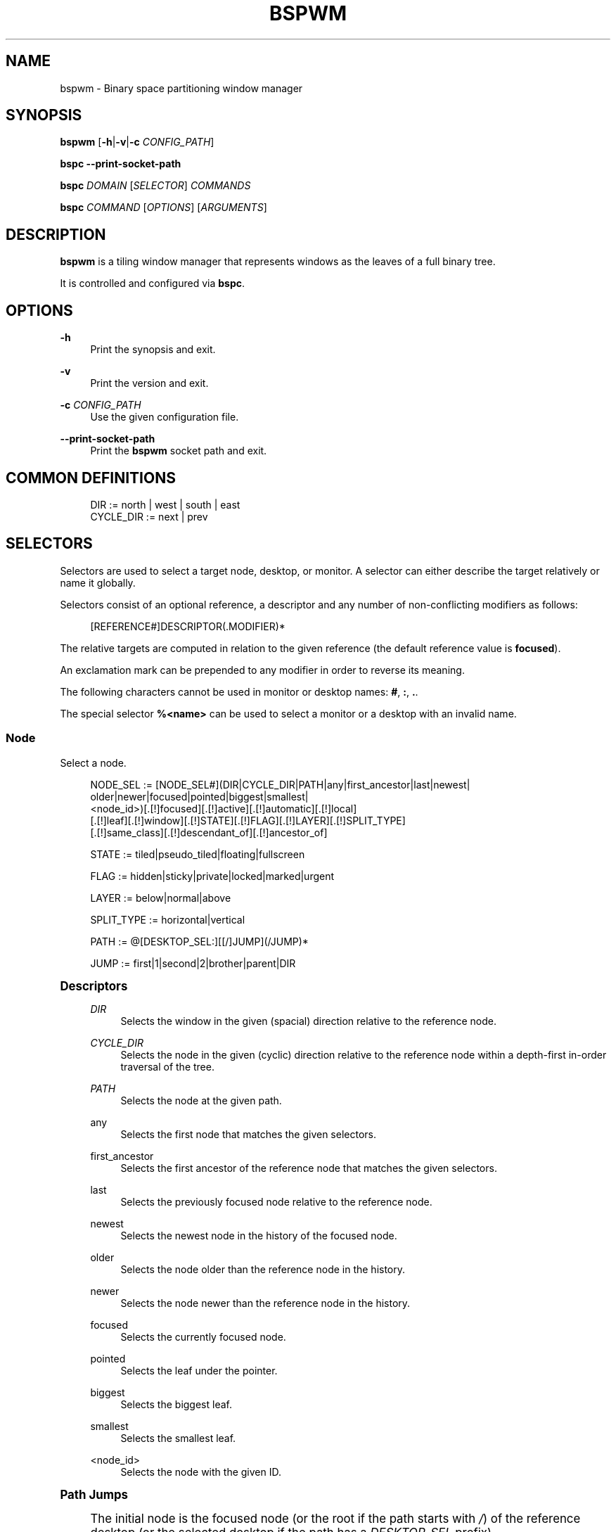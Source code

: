 '\" t
.\"     Title: bspwm
.\"    Author: [see the "Author" section]
.\" Generator: DocBook XSL Stylesheets vsnapshot <http://docbook.sf.net/>
.\"      Date: 04/05/2023
.\"    Manual: Bspwm Manual
.\"    Source: Bspwm 0.9.10-49-gc58c67a
.\"  Language: English
.\"
.TH "BSPWM" "1" "04/05/2023" "Bspwm 0\&.9\&.10\-49\-gc58c67a" "Bspwm Manual"
.\" -----------------------------------------------------------------
.\" * Define some portability stuff
.\" -----------------------------------------------------------------
.\" ~~~~~~~~~~~~~~~~~~~~~~~~~~~~~~~~~~~~~~~~~~~~~~~~~~~~~~~~~~~~~~~~~
.\" http://bugs.debian.org/507673
.\" http://lists.gnu.org/archive/html/groff/2009-02/msg00013.html
.\" ~~~~~~~~~~~~~~~~~~~~~~~~~~~~~~~~~~~~~~~~~~~~~~~~~~~~~~~~~~~~~~~~~
.ie \n(.g .ds Aq \(aq
.el       .ds Aq '
.\" -----------------------------------------------------------------
.\" * set default formatting
.\" -----------------------------------------------------------------
.\" disable hyphenation
.nh
.\" disable justification (adjust text to left margin only)
.ad l
.\" -----------------------------------------------------------------
.\" * MAIN CONTENT STARTS HERE *
.\" -----------------------------------------------------------------
.SH "NAME"
bspwm \- Binary space partitioning window manager
.SH "SYNOPSIS"
.sp
\fBbspwm\fR [\fB\-h\fR|\fB\-v\fR|\fB\-c\fR \fICONFIG_PATH\fR]
.sp
\fBbspc \-\-print\-socket\-path\fR
.sp
\fBbspc\fR \fIDOMAIN\fR [\fISELECTOR\fR] \fICOMMANDS\fR
.sp
\fBbspc\fR \fICOMMAND\fR [\fIOPTIONS\fR] [\fIARGUMENTS\fR]
.SH "DESCRIPTION"
.sp
\fBbspwm\fR is a tiling window manager that represents windows as the leaves of a full binary tree\&.
.sp
It is controlled and configured via \fBbspc\fR\&.
.SH "OPTIONS"
.PP
\fB\-h\fR
.RS 4
Print the synopsis and exit\&.
.RE
.PP
\fB\-v\fR
.RS 4
Print the version and exit\&.
.RE
.PP
\fB\-c\fR \fICONFIG_PATH\fR
.RS 4
Use the given configuration file\&.
.RE
.PP
\fB\-\-print\-socket\-path\fR
.RS 4
Print the
\fBbspwm\fR
socket path and exit\&.
.RE
.SH "COMMON DEFINITIONS"
.sp
.if n \{\
.RS 4
.\}
.nf
DIR         := north | west | south | east
CYCLE_DIR   := next | prev
.fi
.if n \{\
.RE
.\}
.SH "SELECTORS"
.sp
Selectors are used to select a target node, desktop, or monitor\&. A selector can either describe the target relatively or name it globally\&.
.sp
Selectors consist of an optional reference, a descriptor and any number of non\-conflicting modifiers as follows:
.sp
.if n \{\
.RS 4
.\}
.nf
[REFERENCE#]DESCRIPTOR(\&.MODIFIER)*
.fi
.if n \{\
.RE
.\}
.sp
The relative targets are computed in relation to the given reference (the default reference value is \fBfocused\fR)\&.
.sp
An exclamation mark can be prepended to any modifier in order to reverse its meaning\&.
.sp
The following characters cannot be used in monitor or desktop names: \fB#\fR, \fB:\fR, \fB\&.\fR\&.
.sp
The special selector \fB%<name>\fR can be used to select a monitor or a desktop with an invalid name\&.
.SS "Node"
.sp
Select a node\&.
.sp
.if n \{\
.RS 4
.\}
.nf
NODE_SEL := [NODE_SEL#](DIR|CYCLE_DIR|PATH|any|first_ancestor|last|newest|
                        older|newer|focused|pointed|biggest|smallest|
                        <node_id>)[\&.[!]focused][\&.[!]active][\&.[!]automatic][\&.[!]local]
                                  [\&.[!]leaf][\&.[!]window][\&.[!]STATE][\&.[!]FLAG][\&.[!]LAYER][\&.[!]SPLIT_TYPE]
                                  [\&.[!]same_class][\&.[!]descendant_of][\&.[!]ancestor_of]

STATE := tiled|pseudo_tiled|floating|fullscreen

FLAG := hidden|sticky|private|locked|marked|urgent

LAYER := below|normal|above

SPLIT_TYPE := horizontal|vertical

PATH := @[DESKTOP_SEL:][[/]JUMP](/JUMP)*

JUMP := first|1|second|2|brother|parent|DIR
.fi
.if n \{\
.RE
.\}
.sp
.it 1 an-trap
.nr an-no-space-flag 1
.nr an-break-flag 1
.br
.ps +1
\fBDescriptors\fR
.RS 4
.PP
\fIDIR\fR
.RS 4
Selects the window in the given (spacial) direction relative to the reference node\&.
.RE
.PP
\fICYCLE_DIR\fR
.RS 4
Selects the node in the given (cyclic) direction relative to the reference node within a depth\-first in\-order traversal of the tree\&.
.RE
.PP
\fIPATH\fR
.RS 4
Selects the node at the given path\&.
.RE
.PP
any
.RS 4
Selects the first node that matches the given selectors\&.
.RE
.PP
first_ancestor
.RS 4
Selects the first ancestor of the reference node that matches the given selectors\&.
.RE
.PP
last
.RS 4
Selects the previously focused node relative to the reference node\&.
.RE
.PP
newest
.RS 4
Selects the newest node in the history of the focused node\&.
.RE
.PP
older
.RS 4
Selects the node older than the reference node in the history\&.
.RE
.PP
newer
.RS 4
Selects the node newer than the reference node in the history\&.
.RE
.PP
focused
.RS 4
Selects the currently focused node\&.
.RE
.PP
pointed
.RS 4
Selects the leaf under the pointer\&.
.RE
.PP
biggest
.RS 4
Selects the biggest leaf\&.
.RE
.PP
smallest
.RS 4
Selects the smallest leaf\&.
.RE
.PP
<node_id>
.RS 4
Selects the node with the given ID\&.
.RE
.RE
.sp
.it 1 an-trap
.nr an-no-space-flag 1
.nr an-break-flag 1
.br
.ps +1
\fBPath Jumps\fR
.RS 4
.sp
The initial node is the focused node (or the root if the path starts with \fI/\fR) of the reference desktop (or the selected desktop if the path has a \fIDESKTOP_SEL\fR prefix)\&.
.PP
1|first
.RS 4
Jumps to the first child\&.
.RE
.PP
2|second
.RS 4
Jumps to the second child\&.
.RE
.PP
brother
.RS 4
Jumps to the brother node\&.
.RE
.PP
parent
.RS 4
Jumps to the parent node\&.
.RE
.PP
\fIDIR\fR
.RS 4
Jumps to the node holding the edge in the given direction\&.
.RE
.RE
.sp
.it 1 an-trap
.nr an-no-space-flag 1
.nr an-break-flag 1
.br
.ps +1
\fBModifiers\fR
.RS 4
.PP
[!]focused
.RS 4
Only consider the focused node\&.
.RE
.PP
[!]active
.RS 4
Only consider nodes that are the focused node of their desktop\&.
.RE
.PP
[!]automatic
.RS 4
Only consider nodes in automatic insertion mode\&. See also
\fB\-\-presel\-dir\fR
under
\fBNode\fR
in the
\fBDOMAINS\fR
section below\&.
.RE
.PP
[!]local
.RS 4
Only consider nodes in the reference desktop\&.
.RE
.PP
[!]leaf
.RS 4
Only consider leaf nodes\&.
.RE
.PP
[!]window
.RS 4
Only consider nodes that hold a window\&.
.RE
.PP
[!](tiled|pseudo_tiled|floating|fullscreen)
.RS 4
Only consider windows in the given state\&.
.RE
.PP
[!]same_class
.RS 4
Only consider windows that have the same class as the reference window\&.
.RE
.PP
[!]descendant_of
.RS 4
Only consider nodes that are descendants of the reference node\&.
.RE
.PP
[!]ancestor_of
.RS 4
Only consider nodes that are ancestors of the reference node\&.
.RE
.PP
[!](hidden|sticky|private|locked|marked|urgent)
.RS 4
Only consider windows that have the given flag set\&.
.RE
.PP
[!](below|normal|above)
.RS 4
Only consider windows in the given layer\&.
.RE
.PP
[!](horizontal|vertical)
.RS 4
Only consider nodes with the given split type\&.
.RE
.RE
.SS "Desktop"
.sp
Select a desktop\&.
.sp
.if n \{\
.RS 4
.\}
.nf
DESKTOP_SEL := [DESKTOP_SEL#](CYCLE_DIR|any|last|newest|older|newer|
                              [MONITOR_SEL:](focused|^<n>)|
                              <desktop_id>|<desktop_name>)[\&.[!]focused][\&.[!]active]
                                                          [\&.[!]occupied][\&.[!]urgent][\&.[!]local]
                                                          [\&.[!]LAYOUT][\&.[!]user_LAYOUT]

LAYOUT := tiled|monocle
.fi
.if n \{\
.RE
.\}
.sp
.it 1 an-trap
.nr an-no-space-flag 1
.nr an-break-flag 1
.br
.ps +1
\fBDescriptors\fR
.RS 4
.PP
\fICYCLE_DIR\fR
.RS 4
Selects the desktop in the given direction relative to the reference desktop\&.
.RE
.PP
any
.RS 4
Selects the first desktop that matches the given selectors\&.
.RE
.PP
last
.RS 4
Selects the previously focused desktop relative to the reference desktop\&.
.RE
.PP
newest
.RS 4
Selects the newest desktop in the history of the focused desktops\&.
.RE
.PP
older
.RS 4
Selects the desktop older than the reference desktop in the history\&.
.RE
.PP
newer
.RS 4
Selects the desktop newer than the reference desktop in the history\&.
.RE
.PP
focused
.RS 4
Selects the currently focused desktop\&.
.RE
.PP
^<n>
.RS 4
Selects the nth desktop\&. If
\fBMONITOR_SEL\fR
is given, selects the nth desktop on the selected monitor\&.
.RE
.PP
<desktop_id>
.RS 4
Selects the desktop with the given ID\&.
.RE
.PP
<desktop_name>
.RS 4
Selects the desktop with the given name\&.
.RE
.RE
.sp
.it 1 an-trap
.nr an-no-space-flag 1
.nr an-break-flag 1
.br
.ps +1
\fBModifiers\fR
.RS 4
.PP
[!]focused
.RS 4
Only consider the focused desktop\&.
.RE
.PP
[!]active
.RS 4
Only consider desktops that are the focused desktop of their monitor\&.
.RE
.PP
[!]occupied
.RS 4
Only consider occupied desktops\&.
.RE
.PP
[!]urgent
.RS 4
Only consider urgent desktops\&.
.RE
.PP
[!]local
.RS 4
Only consider desktops inside the reference monitor\&.
.RE
.PP
[!](tiled|monocle)
.RS 4
Only consider desktops with the given layout\&.
.RE
.PP
[!](user_tiled|user_monocle)
.RS 4
Only consider desktops which have the given layout as userLayout\&.
.RE
.RE
.SS "Monitor"
.sp
Select a monitor\&.
.sp
.if n \{\
.RS 4
.\}
.nf
MONITOR_SEL := [MONITOR_SEL#](DIR|CYCLE_DIR|any|last|newest|older|newer|
                              focused|pointed|primary|^<n>|
                              <monitor_id>|<monitor_name>)[\&.[!]focused][\&.[!]occupied]
.fi
.if n \{\
.RE
.\}
.sp
.it 1 an-trap
.nr an-no-space-flag 1
.nr an-break-flag 1
.br
.ps +1
\fBDescriptors\fR
.RS 4
.PP
\fIDIR\fR
.RS 4
Selects the monitor in the given (spacial) direction relative to the reference monitor\&.
.RE
.PP
\fICYCLE_DIR\fR
.RS 4
Selects the monitor in the given (cyclic) direction relative to the reference monitor\&.
.RE
.PP
any
.RS 4
Selects the first monitor that matches the given selectors\&.
.RE
.PP
last
.RS 4
Selects the previously focused monitor relative to the reference monitor\&.
.RE
.PP
newest
.RS 4
Selects the newest monitor in the history of the focused monitors\&.
.RE
.PP
older
.RS 4
Selects the monitor older than the reference monitor in the history\&.
.RE
.PP
newer
.RS 4
Selects the monitor newer than the reference monitor in the history\&.
.RE
.PP
focused
.RS 4
Selects the currently focused monitor\&.
.RE
.PP
pointed
.RS 4
Selects the monitor under the pointer\&.
.RE
.PP
primary
.RS 4
Selects the primary monitor\&.
.RE
.PP
^<n>
.RS 4
Selects the nth monitor\&.
.RE
.PP
<monitor_id>
.RS 4
Selects the monitor with the given ID\&.
.RE
.PP
<monitor_name>
.RS 4
Selects the monitor with the given name\&.
.RE
.RE
.sp
.it 1 an-trap
.nr an-no-space-flag 1
.nr an-break-flag 1
.br
.ps +1
\fBModifiers\fR
.RS 4
.PP
[!]focused
.RS 4
Only consider the focused monitor\&.
.RE
.PP
[!]occupied
.RS 4
Only consider monitors where the focused desktop is occupied\&.
.RE
.RE
.SH "WINDOW STATES"
.PP
tiled
.RS 4
Its size and position are determined by the window tree\&.
.RE
.PP
pseudo_tiled
.RS 4
A tiled window that automatically shrinks but doesn\(cqt stretch beyond its floating size\&.
.RE
.PP
floating
.RS 4
Can be moved/resized freely\&. Although it doesn\(cqt use any tiling space, it is still part of the window tree\&.
.RE
.PP
fullscreen
.RS 4
Fills its monitor rectangle and has no borders\&.
.RE
.SH "NODE FLAGS"
.PP
hidden
.RS 4
Is hidden and doesn\(cqt occupy any tiling space\&.
.RE
.PP
sticky
.RS 4
Stays in the focused desktop of its monitor\&.
.RE
.PP
private
.RS 4
Tries to keep the same tiling position/size\&.
.RE
.PP
locked
.RS 4
Ignores the
\fBnode \-\-close\fR
message\&.
.RE
.PP
marked
.RS 4
Is marked (useful for deferred actions)\&. A marked node becomes unmarked after being sent on a preselected node\&.
.RE
.PP
urgent
.RS 4
Has its urgency hint set\&. This flag is set externally\&.
.RE
.SH "STACKING LAYERS"
.sp
There\(cqs three stacking layers: BELOW, NORMAL and ABOVE\&.
.sp
In each layer, the window are orderered as follow: tiled & pseudo\-tiled < floating < fullscreen\&.
.SH "RECEPTACLES"
.sp
A leaf node that doesn\(cqt hold any window is called a receptacle\&. When a node is inserted on a receptacle in automatic mode, it will replace the receptacle\&. A receptacle can be inserted on a node, preselected and killed\&. Receptacles can therefore be used to build a tree whose leaves are receptacles\&. Using the appropriate rules, one can then send windows on the leaves of this tree\&. This feature is used in \fIexamples/receptacles\fR to store and recreate layouts\&.
.SH "DOMAINS"
.SS "Node"
.sp
.it 1 an-trap
.nr an-no-space-flag 1
.nr an-break-flag 1
.br
.ps +1
\fBGeneral Syntax\fR
.RS 4
.sp
node [\fINODE_SEL\fR] \fICOMMANDS\fR
.sp
If \fINODE_SEL\fR is omitted, \fBfocused\fR is assumed\&.
.RE
.sp
.it 1 an-trap
.nr an-no-space-flag 1
.nr an-break-flag 1
.br
.ps +1
\fBCommands\fR
.RS 4
.PP
\fB\-f\fR, \fB\-\-focus\fR [\fINODE_SEL\fR]
.RS 4
Focus the selected or given node\&.
.RE
.PP
\fB\-a\fR, \fB\-\-activate\fR [\fINODE_SEL\fR]
.RS 4
Activate the selected or given node\&.
.RE
.PP
\fB\-d\fR, \fB\-\-to\-desktop\fR \fIDESKTOP_SEL\fR [\fB\-\-follow\fR]
.RS 4
Send the selected node to the given desktop\&. If
\fB\-\-follow\fR
is passed, the focused node will stay focused\&.
.RE
.PP
\fB\-m\fR, \fB\-\-to\-monitor\fR \fIMONITOR_SEL\fR [\fB\-\-follow\fR]
.RS 4
Send the selected node to the given monitor\&. If
\fB\-\-follow\fR
is passed, the focused node will stay focused\&.
.RE
.PP
\fB\-n\fR, \fB\-\-to\-node\fR \fINODE_SEL\fR [\fB\-\-follow\fR]
.RS 4
Send the selected node on the given node\&. If
\fB\-\-follow\fR
is passed, the focused node will stay focused\&.
.RE
.PP
\fB\-s\fR, \fB\-\-swap\fR \fINODE_SEL\fR [\fB\-\-follow\fR]
.RS 4
Swap the selected node with the given node\&. If
\fB\-\-follow\fR
is passed, the focused node will stay focused\&.
.RE
.PP
\fB\-p\fR, \fB\-\-presel\-dir\fR [~]\fIDIR\fR|cancel
.RS 4
Preselect the splitting area of the selected node (or cancel the preselection)\&. If
\fB~\fR
is prepended to
\fIDIR\fR
and the current preselection direction matches
\fIDIR\fR, then the argument is interpreted as
\fBcancel\fR\&. A node with a preselected area is said to be in "manual insertion mode"\&.
.RE
.PP
\fB\-o\fR, \fB\-\-presel\-ratio\fR \fIRATIO\fR
.RS 4
Set the splitting ratio of the preselection area\&.
.RE
.PP
\fB\-v\fR, \fB\-\-move\fR \fIdx\fR \fIdy\fR
.RS 4
Move the selected window by
\fIdx\fR
pixels horizontally and
\fIdy\fR
pixels vertically\&.
.RE
.PP
\fB\-z\fR, \fB\-\-resize\fR top|left|bottom|right|top_left|top_right|bottom_right|bottom_left \fIdx\fR \fIdy\fR
.RS 4
Resize the selected window by moving the given handle by
\fIdx\fR
pixels horizontally and
\fIdy\fR
pixels vertically\&.
.RE
.PP
\fB\-y\fR, \fB\-\-type\fR \fICYCLE_DIR\fR|horizontal|vertical
.RS 4
Set or cycle the splitting type of the selected node\&.
.RE
.PP
\fB\-r\fR, \fB\-\-ratio\fR \fIRATIO\fR|(+|\-)(\fIPIXELS\fR|\fIFRACTION\fR)
.RS 4
Set the splitting ratio of the selected node (0 <
\fIRATIO\fR
< 1)\&.
.RE
.PP
\fB\-R\fR, \fB\-\-rotate\fR \fI90|270|180\fR
.RS 4
Rotate the tree rooted at the selected node\&.
.RE
.PP
\fB\-F\fR, \fB\-\-flip\fR \fIhorizontal|vertical\fR
.RS 4
Flip the tree rooted at selected node\&.
.RE
.PP
\fB\-E\fR, \fB\-\-equalize\fR
.RS 4
Reset the split ratios of the tree rooted at the selected node to their default value\&.
.RE
.PP
\fB\-B\fR, \fB\-\-balance\fR
.RS 4
Adjust the split ratios of the tree rooted at the selected node so that all windows occupy the same area\&.
.RE
.PP
\fB\-C\fR, \fB\-\-circulate\fR forward|backward
.RS 4
Circulate the windows of the tree rooted at the selected node\&.
.RE
.PP
\fB\-t\fR, \fB\-\-state\fR ~|[~]\fISTATE\fR
.RS 4
Set the state of the selected window\&. If
\fB~\fR
is present and the current state matches
\fISTATE\fR, then the argument is interpreted as its last state\&. If the argument is just
\fB~\fR
with
\fISTATE\fR
omitted, then the state of the selected window is set to its last state\&.
.RE
.PP
\fB\-g\fR, \fB\-\-flag\fR hidden|sticky|private|locked|marked[=on|off]
.RS 4
Set or toggle the given flag for the selected node\&.
.RE
.PP
\fB\-l\fR, \fB\-\-layer\fR below|normal|above
.RS 4
Set the stacking layer of the selected window\&.
.RE
.PP
\fB\-i\fR, \fB\-\-insert\-receptacle\fR
.RS 4
Insert a receptacle node at the selected node\&.
.RE
.PP
\fB\-c\fR, \fB\-\-close\fR
.RS 4
Close the windows rooted at the selected node\&.
.RE
.PP
\fB\-k\fR, \fB\-\-kill\fR
.RS 4
Kill the windows rooted at the selected node\&.
.RE
.RE
.SS "Desktop"
.sp
.it 1 an-trap
.nr an-no-space-flag 1
.nr an-break-flag 1
.br
.ps +1
\fBGeneral Syntax\fR
.RS 4
.sp
desktop [\fIDESKTOP_SEL\fR] \fICOMMANDS\fR
.sp
If \fIDESKTOP_SEL\fR is omitted, \fBfocused\fR is assumed\&.
.RE
.sp
.it 1 an-trap
.nr an-no-space-flag 1
.nr an-break-flag 1
.br
.ps +1
\fBCOMMANDS\fR
.RS 4
.PP
\fB\-f\fR, \fB\-\-focus\fR [\fIDESKTOP_SEL\fR]
.RS 4
Focus the selected or given desktop\&.
.RE
.PP
\fB\-a\fR, \fB\-\-activate\fR [\fIDESKTOP_SEL\fR]
.RS 4
Activate the selected or given desktop\&.
.RE
.PP
\fB\-m\fR, \fB\-\-to\-monitor\fR \fIMONITOR_SEL\fR [\fB\-\-follow\fR]
.RS 4
Send the selected desktop to the given monitor\&. If
\fB\-\-follow\fR
is passed, the focused desktop will stay focused\&.
.RE
.PP
\fB\-s\fR, \fB\-\-swap\fR \fIDESKTOP_SEL\fR [\fB\-\-follow\fR]
.RS 4
Swap the selected desktop with the given desktop\&. If
\fB\-\-follow\fR
is passed, the focused desktop will stay focused\&.
.RE
.PP
\fB\-l\fR, \fB\-\-layout\fR \fICYCLE_DIR\fR|monocle|tiled
.RS 4
Set or cycle the layout of the selected desktop\&.
.RE
.PP
\fB\-n\fR, \fB\-\-rename\fR <new_name>
.RS 4
Rename the selected desktop\&.
.RE
.PP
\fB\-b\fR, \fB\-\-bubble\fR \fICYCLE_DIR\fR
.RS 4
Bubble the selected desktop in the given direction\&.
.RE
.PP
\fB\-r\fR, \fB\-\-remove\fR
.RS 4
Remove the selected desktop\&.
.RE
.RE
.SS "Monitor"
.sp
.it 1 an-trap
.nr an-no-space-flag 1
.nr an-break-flag 1
.br
.ps +1
\fBGeneral Syntax\fR
.RS 4
.sp
monitor [\fIMONITOR_SEL\fR] \fICOMMANDS\fR
.sp
If \fIMONITOR_SEL\fR is omitted, \fBfocused\fR is assumed\&.
.RE
.sp
.it 1 an-trap
.nr an-no-space-flag 1
.nr an-break-flag 1
.br
.ps +1
\fBCommands\fR
.RS 4
.PP
\fB\-f\fR, \fB\-\-focus\fR [\fIMONITOR_SEL\fR]
.RS 4
Focus the selected or given monitor\&.
.RE
.PP
\fB\-s\fR, \fB\-\-swap\fR \fIMONITOR_SEL\fR
.RS 4
Swap the selected monitor with the given monitor\&.
.RE
.PP
\fB\-a\fR, \fB\-\-add\-desktops\fR <name>\&...
.RS 4
Create desktops with the given names in the selected monitor\&.
.RE
.PP
\fB\-o\fR, \fB\-\-reorder\-desktops\fR <name>\&...
.RS 4
Reorder the desktops of the selected monitor to match the given order\&.
.RE
.PP
\fB\-d\fR, \fB\-\-reset\-desktops\fR <name>\&...
.RS 4
Rename, add or remove desktops depending on whether the number of given names is equal, superior or inferior to the number of existing desktops\&.
.RE
.PP
\fB\-g\fR, \fB\-\-rectangle\fR WxH+X+Y
.RS 4
Set the rectangle of the selected monitor\&.
.RE
.PP
\fB\-n\fR, \fB\-\-rename\fR <new_name>
.RS 4
Rename the selected monitor\&.
.RE
.PP
\fB\-r\fR, \fB\-\-remove\fR
.RS 4
Remove the selected monitor\&.
.RE
.RE
.SS "Query"
.sp
.it 1 an-trap
.nr an-no-space-flag 1
.nr an-break-flag 1
.br
.ps +1
\fBGeneral Syntax\fR
.RS 4
.sp
query \fICOMMANDS\fR [\fIOPTIONS\fR]
.RE
.sp
.it 1 an-trap
.nr an-no-space-flag 1
.nr an-break-flag 1
.br
.ps +1
\fBCommands\fR
.RS 4
.sp
The optional selectors are references\&.
.PP
\fB\-N\fR, \fB\-\-nodes\fR [\fINODE_SEL\fR]
.RS 4
List the IDs of the matching nodes\&.
.RE
.PP
\fB\-D\fR, \fB\-\-desktops\fR [\fIDESKTOP_SEL\fR]
.RS 4
List the IDs (or names) of the matching desktops\&.
.RE
.PP
\fB\-M\fR, \fB\-\-monitors\fR [\fIMONITOR_SEL\fR]
.RS 4
List the IDs (or names) of the matching monitors\&.
.RE
.PP
\fB\-T\fR, \fB\-\-tree\fR
.RS 4
Print a JSON representation of the matching item\&.
.RE
.RE
.sp
.it 1 an-trap
.nr an-no-space-flag 1
.nr an-break-flag 1
.br
.ps +1
\fBOptions\fR
.RS 4
.PP
\fB\-m\fR,\fB\-\-monitor\fR [\fIMONITOR_SEL\fR|\fIMONITOR_MODIFIERS\fR], \fB\-d\fR,\fB\-\-desktop\fR [\fIDESKTOP_SEL\fR|\fIDESKTOP_MODIFIERS\fR], \fB\-n\fR,\fB\-\-node\fR [\fINODE_SEL\fR|\fINODE_MODIFIERS\fR]
.RS 4
Constrain matches to the selected monitors, desktops or nodes\&.
.RE
.PP
\fB\-\-names\fR
.RS 4
Print names instead of IDs\&. Can only be used with
\fI\-M\fR
and
\fI\-D\fR\&.
.RE
.RE
.SS "Wm"
.sp
.it 1 an-trap
.nr an-no-space-flag 1
.nr an-break-flag 1
.br
.ps +1
\fBGeneral Syntax\fR
.RS 4
.sp
wm \fICOMMANDS\fR
.RE
.sp
.it 1 an-trap
.nr an-no-space-flag 1
.nr an-break-flag 1
.br
.ps +1
\fBCommands\fR
.RS 4
.PP
\fB\-d\fR, \fB\-\-dump\-state\fR
.RS 4
Dump the current world state on standard output\&.
.RE
.PP
\fB\-l\fR, \fB\-\-load\-state\fR <file_path>
.RS 4
Load a world state from the given file\&. The path must be absolute\&.
.RE
.PP
\fB\-a\fR, \fB\-\-add\-monitor\fR <name> WxH+X+Y
.RS 4
Add a monitor for the given name and rectangle\&.
.RE
.PP
\fB\-O\fR, \fB\-\-reorder\-monitors\fR <name>\&...
.RS 4
Reorder the list of monitors to match the given order\&.
.RE
.PP
\fB\-o\fR, \fB\-\-adopt\-orphans\fR
.RS 4
Manage all the unmanaged windows remaining from a previous session\&.
.RE
.PP
\fB\-h\fR, \fB\-\-record\-history\fR on|off
.RS 4
Enable or disable the recording of node focus history\&.
.RE
.PP
\fB\-g\fR, \fB\-\-get\-status\fR
.RS 4
Print the current status information\&.
.RE
.PP
\fB\-r\fR, \fB\-\-restart\fR
.RS 4
Restart the window manager
.RE
.RE
.SS "Rule"
.sp
.it 1 an-trap
.nr an-no-space-flag 1
.nr an-break-flag 1
.br
.ps +1
\fBGeneral Syntax\fR
.RS 4
.sp
rule \fICOMMANDS\fR
.RE
.sp
.it 1 an-trap
.nr an-no-space-flag 1
.nr an-break-flag 1
.br
.ps +1
\fBCommands\fR
.RS 4
.PP
\fB\-a\fR, \fB\-\-add\fR (<class_name>|*)[:(<instance_name>|*)[:(<name>|*)]] [\fB\-o\fR|\fB\-\-one\-shot\fR] [monitor=MONITOR_SEL|desktop=DESKTOP_SEL|node=NODE_SEL] [state=STATE] [layer=LAYER] [honor_size_hints=(true|false|tiled|floating)] [split_dir=DIR] [split_ratio=RATIO] [(hidden|sticky|private|locked|marked|center|follow|manage|focus|border)=(on|off)] [rectangle=WxH+X+Y]
.RS 4
Create a new rule\&. Colons in the
\fIinstance_name\fR,
\fIclass_name\fR, or
\fIname\fR
fields can be escaped with a backslash\&.
.RE
.PP
\fB\-r\fR, \fB\-\-remove\fR ^<n>|head|tail|(<class_name>|*)[:(<instance_name>|*)[:(<name>|*)]]\&...
.RS 4
Remove the given rules\&.
.RE
.PP
\fB\-l\fR, \fB\-\-list\fR
.RS 4
List the rules\&.
.RE
.RE
.SS "Config"
.sp
.it 1 an-trap
.nr an-no-space-flag 1
.nr an-break-flag 1
.br
.ps +1
\fBGeneral Syntax\fR
.RS 4
.PP
config [\-m \fIMONITOR_SEL\fR|\-d \fIDESKTOP_SEL\fR|\-n \fINODE_SEL\fR] <setting> [<value>]
.RS 4
Get or set the value of <setting>\&.
.RE
.RE
.SS "Subscribe"
.sp
.it 1 an-trap
.nr an-no-space-flag 1
.nr an-break-flag 1
.br
.ps +1
\fBGeneral Syntax\fR
.RS 4
.PP
subscribe [\fIOPTIONS\fR] (all|report|monitor|desktop|node|\&...)*
.RS 4
Continuously print events\&. See the
\fBEVENTS\fR
section for the description of each event\&.
.RE
.RE
.sp
.it 1 an-trap
.nr an-no-space-flag 1
.nr an-break-flag 1
.br
.ps +1
\fBOptions\fR
.RS 4
.PP
\fB\-f\fR, \fB\-\-fifo\fR
.RS 4
Print a path to a FIFO from which events can be read and return\&.
.RE
.PP
\fB\-c\fR, \fB\-\-count\fR \fICOUNT\fR
.RS 4
Stop the corresponding
\fBbspc\fR
process after having received
\fICOUNT\fR
events\&.
.RE
.RE
.SS "Quit"
.sp
.it 1 an-trap
.nr an-no-space-flag 1
.nr an-break-flag 1
.br
.ps +1
\fBGeneral Syntax\fR
.RS 4
.PP
quit [<status>]
.RS 4
Quit with an optional exit status\&.
.RE
.RE
.SH "EXIT CODES"
.sp
If the server can\(cqt handle a message, \fBbspc\fR will return with a non\-zero exit code\&.
.SH "SETTINGS"
.sp
Colors are in the form \fI#RRGGBB\fR, booleans are \fItrue\fR, \fIon\fR, \fIfalse\fR or \fIoff\fR\&.
.sp
All the boolean settings are \fIfalse\fR by default unless stated otherwise\&.
.SS "Global Settings"
.PP
\fInormal_border_color\fR
.RS 4
Color of the border of an unfocused window\&.
.RE
.PP
\fIactive_border_color\fR
.RS 4
Color of the border of a focused window of an unfocused monitor\&.
.RE
.PP
\fIfocused_border_color\fR
.RS 4
Color of the border of a focused window of a focused monitor\&.
.RE
.PP
\fIpresel_feedback_color\fR
.RS 4
Color of the
\fBnode \-\-presel\-{dir,ratio}\fR
message feedback area\&.
.RE
.PP
\fIsplit_ratio\fR
.RS 4
Default split ratio\&.
.RE
.PP
\fIstatus_prefix\fR
.RS 4
Prefix prepended to each of the status lines\&.
.RE
.PP
\fIexternal_rules_command\fR
.RS 4
Absolute path to the command used to retrieve rule consequences\&. The command will receive the following arguments: window ID, class name, instance name, and intermediate consequences\&. The output of that command must have the following format:
\fBkey1=value1 key2=value2 \&...\fR
(the valid key/value pairs are given in the description of the
\fIrule\fR
command)\&.
.RE
.PP
\fIautomatic_scheme\fR
.RS 4
The insertion scheme used when the insertion point is in automatic mode\&. Accept the following values:
\fBlongest_side\fR,
\fBalternate\fR,
\fBspiral\fR\&.
.RE
.PP
\fIinitial_polarity\fR
.RS 4
On which child should a new window be attached when adding a window on a single window tree in automatic mode\&. Accept the following values:
\fBfirst_child\fR,
\fBsecond_child\fR\&.
.RE
.PP
\fIdirectional_focus_tightness\fR
.RS 4
The tightness of the algorithm used to decide whether a window is on the
\fIDIR\fR
side of another window\&. Accept the following values:
\fBhigh\fR,
\fBlow\fR\&.
.RE
.PP
\fIremoval_adjustment\fR
.RS 4
Adjust the brother when unlinking a node from the tree in accordance with the automatic insertion scheme\&.
.RE
.PP
\fIpresel_feedback\fR
.RS 4
Draw the preselection feedback area\&. Defaults to
\fItrue\fR\&.
.RE
.PP
\fIborderless_monocle\fR
.RS 4
Remove borders of tiled windows for the
\fBmonocle\fR
desktop layout\&.
.RE
.PP
\fIgapless_monocle\fR
.RS 4
Remove gaps of tiled windows for the
\fBmonocle\fR
desktop layout\&.
.RE
.PP
\fItop_monocle_padding\fR, \fIright_monocle_padding\fR, \fIbottom_monocle_padding\fR, \fIleft_monocle_padding\fR
.RS 4
Padding space added at the sides of the screen for the
\fBmonocle\fR
desktop layout\&.
.RE
.PP
\fIsingle_monocle\fR
.RS 4
Set the desktop layout to
\fBmonocle\fR
if there\(cqs only one tiled window in the tree\&.
.RE
.PP
\fIborderless_singleton\fR
.RS 4
Remove borders of the only window on the only monitor regardless its layout\&.
.RE
.PP
\fIpointer_motion_interval\fR
.RS 4
The minimum interval, in milliseconds, between two motion notify events\&.
.RE
.PP
\fIpointer_modifier\fR
.RS 4
Keyboard modifier used for moving or resizing windows\&. Accept the following values:
\fBshift\fR,
\fBcontrol\fR,
\fBlock\fR,
\fBmod1\fR,
\fBmod2\fR,
\fBmod3\fR,
\fBmod4\fR,
\fBmod5\fR\&.
.RE
.PP
\fIpointer_action1\fR, \fIpointer_action2\fR, \fIpointer_action3\fR
.RS 4
Action performed when pressing
\fIpointer_modifier\fR
+
\fIbutton<n>\fR\&. Accept the following values:
\fBmove\fR,
\fBresize_side\fR,
\fBresize_corner\fR,
\fBfocus\fR,
\fBnone\fR\&.
.RE
.PP
\fIclick_to_focus\fR
.RS 4
Button used for focusing a window (or a monitor)\&. The possible values are:
\fBbutton1\fR,
\fBbutton2\fR,
\fBbutton3\fR,
\fBany\fR,
\fBnone\fR\&. Defaults to
\fBbutton1\fR\&.
.RE
.PP
\fIswallow_first_click\fR
.RS 4
Don\(cqt replay the click that makes a window focused if
\fIclick_to_focus\fR
isn\(cqt
\fBnone\fR\&.
.RE
.PP
\fIfocus_follows_pointer\fR
.RS 4
Focus the window under the pointer\&.
.RE
.PP
\fIpointer_follows_focus\fR
.RS 4
When focusing a window, put the pointer at its center\&.
.RE
.PP
\fIpointer_follows_monitor\fR
.RS 4
When focusing a monitor, put the pointer at its center\&.
.RE
.PP
\fImapping_events_count\fR
.RS 4
Handle the next
\fBmapping_events_count\fR
mapping notify events\&. A negative value implies that every event needs to be handled\&.
.RE
.PP
\fIignore_ewmh_focus\fR
.RS 4
Ignore EWMH focus requests coming from applications\&.
.RE
.PP
\fIignore_ewmh_fullscreen\fR
.RS 4
Block the fullscreen state transitions that originate from an EWMH request\&. The possible values are:
\fBnone\fR,
\fBall\fR, or a comma separated list of the following values:
\fBenter\fR,
\fBexit\fR\&.
.RE
.PP
\fIignore_ewmh_struts\fR
.RS 4
Ignore strut hinting from clients requesting to reserve space (i\&.e\&. task bars)\&.
.RE
.PP
\fIcenter_pseudo_tiled\fR
.RS 4
Center pseudo tiled windows into their tiling rectangles\&. Defaults to
\fItrue\fR\&.
.RE
.PP
\fIremove_disabled_monitors\fR
.RS 4
Consider disabled monitors as disconnected\&.
.RE
.PP
\fIremove_unplugged_monitors\fR
.RS 4
Remove unplugged monitors\&.
.RE
.PP
\fImerge_overlapping_monitors\fR
.RS 4
Merge overlapping monitors (the bigger remains)\&.
.RE
.SS "Monitor and Desktop Settings"
.PP
\fItop_padding\fR, \fIright_padding\fR, \fIbottom_padding\fR, \fIleft_padding\fR
.RS 4
Padding space added at the sides of the monitor or desktop\&.
.RE
.SS "Desktop Settings"
.PP
\fIwindow_gap\fR
.RS 4
Size of the gap that separates windows\&.
.RE
.SS "Node Settings"
.PP
\fIborder_width\fR
.RS 4
Window border width\&.
.RE
.PP
\fIhonor_size_hints\fR
.RS 4
If
\fItrue\fR, apply ICCCM window size hints to all windows\&. If
\fIfloating\fR, only apply them to floating and pseudo tiled windows\&. If
\fItiled\fR, only apply them to tiled windows\&. If
\fIfalse\fR, don\(cqt apply them\&. Defaults to
\fIfalse\fR\&.
.RE
.SH "POINTER BINDINGS"
.PP
\fIclick_to_focus\fR
.RS 4
Focus the window (or the monitor) under the pointer if the value isn\(cqt
\fBnone\fR\&.
.RE
.PP
\fIpointer_modifier\fR + \fIbutton1\fR
.RS 4
Move the window under the pointer\&.
.RE
.PP
\fIpointer_modifier\fR + \fIbutton2\fR
.RS 4
Resize the window under the pointer by dragging the nearest side\&.
.RE
.PP
\fIpointer_modifier\fR + \fIbutton3\fR
.RS 4
Resize the window under the pointer by dragging the nearest corner\&.
.RE
.sp
The behavior of \fIpointer_modifier\fR + \fIbutton<n>\fR can be modified through the \fIpointer_action<n>\fR setting\&.
.SH "EVENTS"
.PP
\fIreport\fR
.RS 4
See the next section for the description of the format\&.
.RE
.PP
\fImonitor_add <monitor_id> <monitor_name> <monitor_geometry>\fR
.RS 4
A monitor is added\&.
.RE
.PP
\fImonitor_rename <monitor_id> <old_name> <new_name>\fR
.RS 4
A monitor is renamed\&.
.RE
.PP
\fImonitor_remove <monitor_id>\fR
.RS 4
A monitor is removed\&.
.RE
.PP
\fImonitor_swap <src_monitor_id> <dst_monitor_id>\fR
.RS 4
A monitor is swapped\&.
.RE
.PP
\fImonitor_focus <monitor_id>\fR
.RS 4
A monitor is focused\&.
.RE
.PP
\fImonitor_geometry <monitor_id> <monitor_geometry>\fR
.RS 4
The geometry of a monitor changed\&.
.RE
.PP
\fIdesktop_add <monitor_id> <desktop_id> <desktop_name>\fR
.RS 4
A desktop is added\&.
.RE
.PP
\fIdesktop_rename <monitor_id> <desktop_id> <old_name> <new_name>\fR
.RS 4
A desktop is renamed\&.
.RE
.PP
\fIdesktop_remove <monitor_id> <desktop_id>\fR
.RS 4
A desktop is removed\&.
.RE
.PP
\fIdesktop_swap <src_monitor_id> <src_desktop_id> <dst_monitor_id> <dst_desktop_id>\fR
.RS 4
A desktop is swapped\&.
.RE
.PP
\fIdesktop_transfer <src_monitor_id> <src_desktop_id> <dst_monitor_id>\fR
.RS 4
A desktop is transferred\&.
.RE
.PP
\fIdesktop_focus <monitor_id> <desktop_id>\fR
.RS 4
A desktop is focused\&.
.RE
.PP
\fIdesktop_activate <monitor_id> <desktop_id>\fR
.RS 4
A desktop is activated\&.
.RE
.PP
\fIdesktop_layout <monitor_id> <desktop_id> tiled|monocle\fR
.RS 4
The layout of a desktop changed\&.
.RE
.PP
\fInode_add <monitor_id> <desktop_id> <ip_id> <node_id>\fR
.RS 4
A node is added\&.
.RE
.PP
\fInode_remove <monitor_id> <desktop_id> <node_id>\fR
.RS 4
A node is removed\&.
.RE
.PP
\fInode_swap <src_monitor_id> <src_desktop_id> <src_node_id> <dst_monitor_id> <dst_desktop_id> <dst_node_id>\fR
.RS 4
A node is swapped\&.
.RE
.PP
\fInode_transfer <src_monitor_id> <src_desktop_id> <src_node_id> <dst_monitor_id> <dst_desktop_id> <dst_node_id>\fR
.RS 4
A node is transferred\&.
.RE
.PP
\fInode_focus <monitor_id> <desktop_id> <node_id>\fR
.RS 4
A node is focused\&.
.RE
.PP
\fInode_activate <monitor_id> <desktop_id> <node_id>\fR
.RS 4
A node is activated\&.
.RE
.PP
\fInode_presel <monitor_id> <desktop_id> <node_id> (dir DIR|ratio RATIO|cancel)\fR
.RS 4
A node is preselected\&.
.RE
.PP
\fInode_stack <node_id_1> below|above <node_id_2>\fR
.RS 4
A node is stacked below or above another node\&.
.RE
.PP
\fInode_geometry <monitor_id> <desktop_id> <node_id> <node_geometry>\fR
.RS 4
The geometry of a window changed\&.
.RE
.PP
\fInode_state <monitor_id> <desktop_id> <node_id> tiled|pseudo_tiled|floating|fullscreen on|off\fR
.RS 4
The state of a window changed\&.
.RE
.PP
\fInode_flag <monitor_id> <desktop_id> <node_id> hidden|sticky|private|locked|marked|urgent on|off\fR
.RS 4
One of the flags of a node changed\&.
.RE
.PP
\fInode_layer <monitor_id> <desktop_id> <node_id> below|normal|above\fR
.RS 4
The layer of a window changed\&.
.RE
.PP
\fIpointer_action <monitor_id> <desktop_id> <node_id> move|resize_corner|resize_side begin|end\fR
.RS 4
A pointer action occurred\&.
.RE
.sp
Please note that \fBbspwm\fR initializes monitors before it reads messages on its socket, therefore the initial monitor events can\(cqt be received\&.
.SH "REPORT FORMAT"
.sp
Each report event message is composed of items separated by colons\&.
.sp
Each item has the form \fI<type><value>\fR where \fI<type>\fR is the first character of the item\&.
.PP
\fIM<monitor_name>\fR
.RS 4
Focused monitor\&.
.RE
.PP
\fIm<monitor_name>\fR
.RS 4
Unfocused monitor\&.
.RE
.PP
\fIO<desktop_name>\fR
.RS 4
Occupied focused desktop\&.
.RE
.PP
\fIo<desktop_name>\fR
.RS 4
Occupied unfocused desktop\&.
.RE
.PP
\fIF<desktop_name>\fR
.RS 4
Free focused desktop\&.
.RE
.PP
\fIf<desktop_name>\fR
.RS 4
Free unfocused desktop\&.
.RE
.PP
\fIU<desktop_name>\fR
.RS 4
Urgent focused desktop\&.
.RE
.PP
\fIu<desktop_name>\fR
.RS 4
Urgent unfocused desktop\&.
.RE
.PP
\fIL(T|M)\fR
.RS 4
Layout of the focused desktop of a monitor\&.
.RE
.PP
\fIT(T|P|F|=|@)\fR
.RS 4
State of the focused node of a focused desktop\&.
.RE
.PP
\fIG(S?P?L?M?)\fR
.RS 4
Active flags of the focused node of a focused desktop\&.
.RE
.SH "ENVIRONMENT VARIABLES"
.PP
\fIBSPWM_SOCKET\fR
.RS 4
The path of the socket used for the communication between
\fBbspc\fR
and
\fBbspwm\fR\&. If it isn\(cqt defined, then the following path is used:
\fI/tmp/bspwm<host_name>_<display_number>_<screen_number>\-socket\fR\&.
.RE
.SH "CONTRIBUTORS"
.sp
.RS 4
.ie n \{\
\h'-04'\(bu\h'+03'\c
.\}
.el \{\
.sp -1
.IP \(bu 2.3
.\}
Steven Allen <steven at stebalien\&.com>
.RE
.sp
.RS 4
.ie n \{\
\h'-04'\(bu\h'+03'\c
.\}
.el \{\
.sp -1
.IP \(bu 2.3
.\}
Thomas Adam <thomas at xteddy\&.org>
.RE
.sp
.RS 4
.ie n \{\
\h'-04'\(bu\h'+03'\c
.\}
.el \{\
.sp -1
.IP \(bu 2.3
.\}
Ivan Kanakarakis <ivan\&.kanak at gmail\&.com>
.RE
.SH "AUTHOR"
.sp
Bastien Dejean <nihilhill at gmail\&.com>
